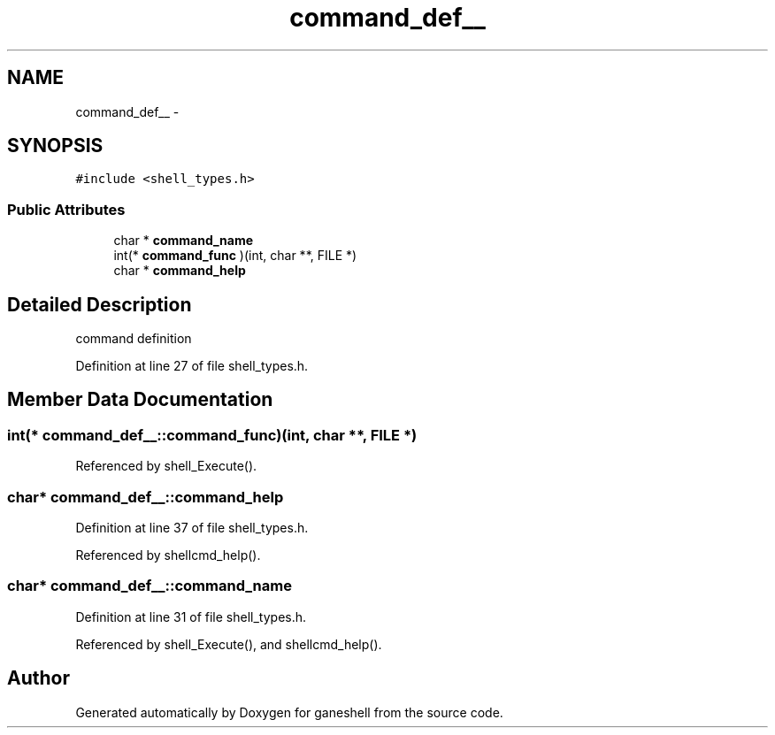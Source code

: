 .TH "command_def__" 3 "9 Apr 2008" "Version 0.1" "ganeshell" \" -*- nroff -*-
.ad l
.nh
.SH NAME
command_def__ \- 
.SH SYNOPSIS
.br
.PP
\fC#include <shell_types.h>\fP
.PP
.SS "Public Attributes"

.in +1c
.ti -1c
.RI "char * \fBcommand_name\fP"
.br
.ti -1c
.RI "int(* \fBcommand_func\fP )(int, char **, FILE *)"
.br
.ti -1c
.RI "char * \fBcommand_help\fP"
.br
.in -1c
.SH "Detailed Description"
.PP 
command definition 
.PP
Definition at line 27 of file shell_types.h.
.SH "Member Data Documentation"
.PP 
.SS "int(* \fBcommand_def__::command_func\fP)(int, char **, FILE *)"
.PP
Referenced by shell_Execute().
.SS "char* \fBcommand_def__::command_help\fP"
.PP
Definition at line 37 of file shell_types.h.
.PP
Referenced by shellcmd_help().
.SS "char* \fBcommand_def__::command_name\fP"
.PP
Definition at line 31 of file shell_types.h.
.PP
Referenced by shell_Execute(), and shellcmd_help().

.SH "Author"
.PP 
Generated automatically by Doxygen for ganeshell from the source code.
